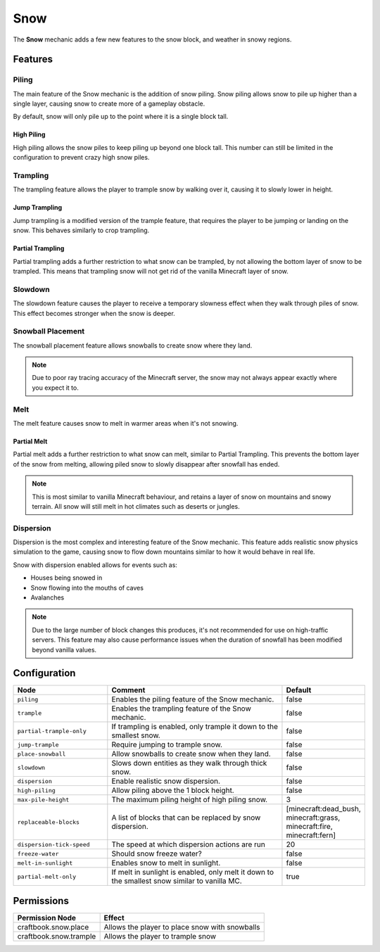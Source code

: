 ====
Snow
====

The **Snow** mechanic adds a few new features to the snow block, and weather in snowy regions.

Features
========

Piling
------

The main feature of the Snow mechanic is the addition of snow piling. Snow piling allows snow to pile up higher than a single layer, causing snow to create more of a gameplay obstacle.

By default, snow will only pile up to the point where it is a single block tall.

High Piling
~~~~~~~~~~~

High piling allows the snow piles to keep piling up beyond one block tall. This number can still be limited in the configuration to prevent crazy high snow piles.

Trampling
---------

The trampling feature allows the player to trample snow by walking over it, causing it to slowly lower in height.

Jump Trampling
~~~~~~~~~~~~~~

Jump trampling is a modified version of the trample feature, that requires the player to be jumping or landing on the snow. This behaves similarly to crop trampling.

Partial Trampling
~~~~~~~~~~~~~~~~~

Partial trampling adds a further restriction to what snow can be trampled, by not allowing the bottom layer of snow to be trampled. This means that trampling snow will not get rid of the vanilla Minecraft layer of snow.

Slowdown
--------

The slowdown feature causes the player to receive a temporary slowness effect when they walk through piles of snow. This effect becomes stronger when the snow is deeper.

Snowball Placement
------------------

The snowball placement feature allows snowballs to create snow where they land.

.. note::

    Due to poor ray tracing accuracy of the Minecraft server, the snow may not always appear exactly where you expect it to.

Melt
----

The melt feature causes snow to melt in warmer areas when it's not snowing.

Partial Melt
~~~~~~~~~~~~

Partial melt adds a further restriction to what snow can melt, similar to Partial Trampling. This prevents the bottom layer of the snow from melting, allowing piled snow to slowly disappear after snowfall has ended.

.. note::

    This is most similar to vanilla Minecraft behaviour, and retains a layer of snow on mountains and snowy terrain. All snow will still melt in hot climates such as deserts or jungles.

Dispersion
----------

Dispersion is the most complex and interesting feature of the Snow mechanic. This feature adds realistic snow physics simulation to the game, causing snow to flow down mountains similar to how it would behave in real life.

Snow with dispersion enabled allows for events such as:

* Houses being snowed in
* Snow flowing into the mouths of caves
* Avalanches

.. note::

    Due to the large number of block changes this produces, it's not recommended for use on high-traffic servers. This feature may also cause performance issues when the duration of snowfall has been modified beyond vanilla values.

.. image:: /images/snow/dispersion.png
    :width: 600
    :alt: Dispersion mode of the snow mechanic
    :align: center

Configuration
=============

.. csv-table::
  :header: Node, Comment, Default
  :widths: 15, 30, 10

  ``piling``,"Enables the piling feature of the Snow mechanic.","false"
  ``trample``,"Enables the trampling feature of the Snow mechanic.","false"
  ``partial-trample-only``,"If trampling is enabled, only trample it down to the smallest snow.","false"
  ``jump-trample``,"Require jumping to trample snow.","false"
  ``place-snowball``,"Allow snowballs to create snow when they land.","false"
  ``slowdown``,"Slows down entities as they walk through thick snow.","false"
  ``dispersion``,"Enable realistic snow dispersion.","false"
  ``high-piling``,"Allow piling above the 1 block height.","false"
  ``max-pile-height``,"The maximum piling height of high piling snow.","3"
  ``replaceable-blocks``,"A list of blocks that can be replaced by snow dispersion.","[minecraft:dead_bush, minecraft:grass, minecraft:fire, minecraft:fern]"
  ``dispersion-tick-speed``,"The speed at which dispersion actions are run","20"
  ``freeze-water``,"Should snow freeze water?","false"
  ``melt-in-sunlight``,"Enables snow to melt in sunlight.","false"
  ``partial-melt-only``,"If melt in sunlight is enabled, only melt it down to the smallest snow similar to vanilla MC.","true"

Permissions
===========

====================== ==============================================
Permission Node        Effect
====================== ==============================================
craftbook.snow.place   Allows the player to place snow with snowballs
craftbook.snow.trample Allows the player to trample snow
====================== ==============================================
